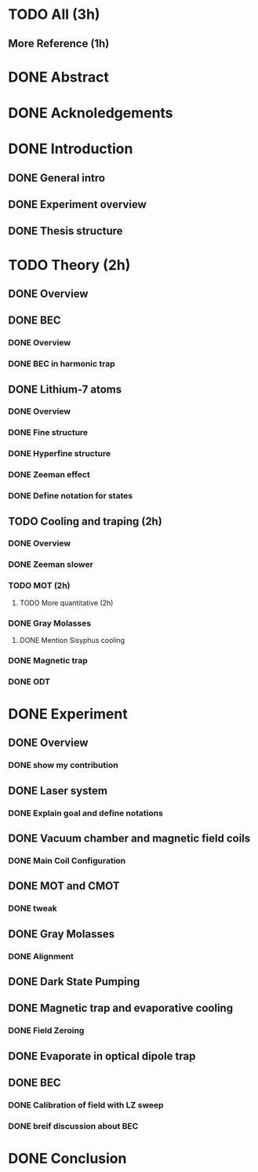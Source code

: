 * TODO All (3h)
** More Reference (1h)
* DONE Abstract
* DONE Acknoledgements
* DONE Introduction
** DONE General intro
** DONE Experiment overview
** DONE Thesis structure
* TODO Theory (2h)
** DONE Overview
** DONE BEC
*** DONE Overview
*** DONE BEC in harmonic trap
** DONE Lithium-7 atoms
*** DONE Overview
*** DONE Fine structure
*** DONE Hyperfine structure
*** DONE Zeeman effect
*** DONE Define notation for states
** TODO Cooling and traping (2h)
*** DONE Overview
*** DONE Zeeman slower
*** TODO MOT (2h)
**** TODO More quantitative (2h)
*** DONE Gray Molasses
**** DONE Mention Sisyphus cooling
*** DONE Magnetic trap
*** DONE ODT
* DONE Experiment
** DONE Overview
*** DONE show my contribution
** DONE Laser system
*** DONE Explain goal and define notations
** DONE Vacuum chamber and magnetic field coils
*** DONE Main Coil Configuration
** DONE MOT and CMOT
*** DONE tweak
** DONE Gray Molasses
*** DONE Alignment
** DONE Dark State Pumping
** DONE Magnetic trap and evaporative cooling
*** DONE Field Zeroing
** DONE Evaporate in optical dipole trap
** DONE BEC
*** DONE Calibration of field with LZ sweep
*** DONE breif discussion about BEC
* DONE Conclusion
